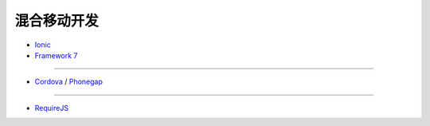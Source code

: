 混合移动开发
==================

- `Ionic <http://ionicframework.com/>`_
- `Framework 7 <http://framework7.taobao.org/>`_

~~~~~~

- `Cordova <http://cordova.apache.org/>`_ / `Phonegap <http://phonegap.com/>`_

~~~~~~

- `RequireJS <http://requirejs.org/>`_
